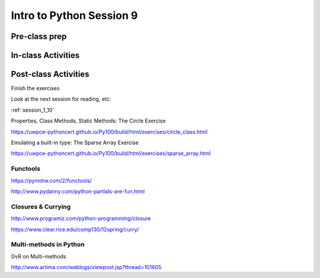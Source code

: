 .. _session_1_09:

#########################
Intro to Python Session 9
#########################

Pre-class prep
==============

In-class Activities
===================

Post-class Activities
=====================

Finish the exercises

Look at the next session for reading, etc:

:ref:`session_1_10`


Properties, Class Methods, Static Methods: The Circle Exercise

https://uwpce-pythoncert.github.io/Py100/build/html/exercises/circle_class.html

Emulating a built-in type: The Sparse Array Exercise

https://uwpce-pythoncert.github.io/Py100/build/html/exercises/sparse_array.html

Functools
---------

https://pymotw.com/2/functools/

http://www.pydanny.com/python-partials-are-fun.html

Closures & Currying
-------------------

http://www.programiz.com/python-programming/closure

https://www.clear.rice.edu/comp130/12spring/curry/

Multi-methods in Python
-----------------------

GvR on Multi-methods

http://www.artima.com/weblogs/viewpost.jsp?thread=101605

